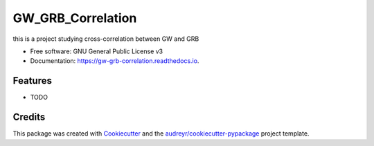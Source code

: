 ==================
GW_GRB_Correlation
==================


.. image:: https://img.shields.io/pypi/v/gw_grb_correlation.svg
        :target: https://pypi.python.org/pypi/gw_grb_correlation

.. image:: https://img.shields.io/travis/CrazyAncestor, gulley-s/gw_grb_correlation.svg
        :target: https://travis-ci.com/CrazyAncestor, gulley-s/gw_grb_correlation

.. image:: https://readthedocs.org/projects/gw-grb-correlation/badge/?version=latest
        :target: https://gw-grb-correlation.readthedocs.io/en/latest/?version=latest
        :alt: Documentation Status




this is a project studying cross-correlation between GW and GRB


* Free software: GNU General Public License v3
* Documentation: https://gw-grb-correlation.readthedocs.io.


Features
--------

* TODO

Credits
-------

This package was created with Cookiecutter_ and the `audreyr/cookiecutter-pypackage`_ project template.

.. _Cookiecutter: https://github.com/audreyr/cookiecutter
.. _`audreyr/cookiecutter-pypackage`: https://github.com/audreyr/cookiecutter-pypackage
